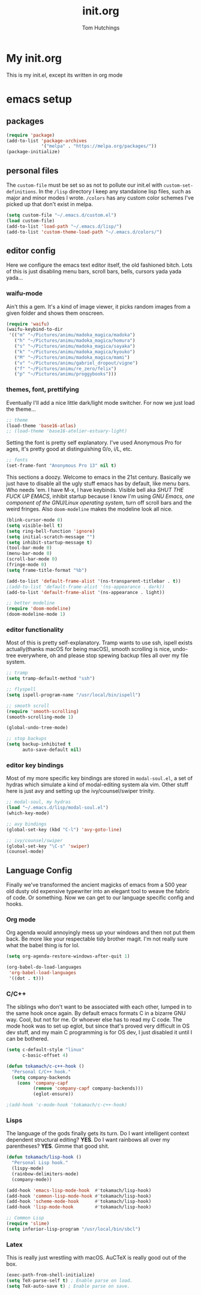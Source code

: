 #+TITLE: init.org
#+AUTHOR: Tom Hutchings
#+BABEL: :cache yes
#+PROPERTY: header-args :tangle yes

* My init.org
  This is my init.el, except its written in org mode

* emacs setup
** packages
#+BEGIN_SRC emacs-lisp
(require 'package)
(add-to-list 'package-archives
             '("melpa" . "https://melpa.org/packages/"))
(package-initialize)
#+END_SRC

** personal files
   The =custom-file= must be set so as not to pollute our init.el with =custom-set-definitions=.
   In the =/lisp= directory I keep any standalone lisp files, such as major and minor modes I wrote.
   =/colors= has any custom color schemes I've picked up that don't exist in melpa.

#+BEGIN_SRC emacs-lisp
(setq custom-file "~/.emacs.d/custom.el")
(load custom-file)
(add-to-list 'load-path "~/.emacs.d/lisp/")
(add-to-list 'custom-theme-load-path "~/.emacs.d/colors/")
#+END_SRC

** editor config
   Here we configure the emacs text editor itself, the old fashioned bitch. Lots of this is just disabling menu bars, scroll bars, bells, cursors yada yada yada...

*** waifu-mode
    Ain't this a gem. It's a kind of image viewer, it picks random images from a given folder and shows them onscreen.
#+BEGIN_SRC emacs-lisp
(require 'waifu)
(waifu-keybind-to-dir
 '(("m" "~/Pictures/animu/madoka_magica/madoka")
   ("h" "~/Pictures/animu/madoka_magica/homura")
   ("s" "~/Pictures/animu/madoka_magica/sayaka")
   ("k" "~/Pictures/animu/madoka_magica/kyouko")
   ("M" "~/Pictures/animu/madoka_magica/mami")
   ("v" "~/Pictures/animu/gabriel_dropout/vigne")
   ("f" "~/Pictures/animu/re_zero/felix")
   ("p" "~/Pictures/animu/proggybooks")))
#+END_SRC

*** themes, font, prettifying
    Eventually I'll add a nice little dark/light mode switcher. For now we just load the theme...
#+BEGIN_SRC emacs-lisp
  ;; theme
  (load-theme 'base16-atlas)
  ;; (load-theme 'base16-atelier-estuary-light)
#+END_SRC

    Setting the font is pretty self explanatory. I've used Anonymous Pro for ages, it's pretty good at distinguishing 0/o, i/L, etc.
#+BEGIN_SRC emacs-lisp
  ;; fonts
  (set-frame-font "Anonymous Pro 13" nil t)
#+END_SRC

    This sections a doozy. Welcome to emacs in the 21st century. Basically we just have to disable all the ugly stuff emacs has by default, like menu bars. Who needs 'em. I have M-x, I have keybinds. Visible bell aka /SHUT THE FUCK UP EMACS/, inhibit startup because I know I'm using /GNU Emacs, one component of the GNU/Linux operating system/, turn off scroll bars and the weird fringes. Also =doom-modeline= makes the modeline look all nice.
#+BEGIN_SRC emacs-lisp
  (blink-cursor-mode 0)
  (setq visible-bell t)
  (setq ring-bell-function 'ignore)
  (setq initial-scratch-message "")
  (setq inhibit-startup-message t)
  (tool-bar-mode 0)
  (menu-bar-mode 0)
  (scroll-bar-mode 0)
  (fringe-mode 0)
  (setq frame-title-format "%b")

  (add-to-list 'default-frame-alist '(ns-transparent-titlebar . t))
  ;(add-to-list 'default-frame-alist '(ns-appearance . dark))
  (add-to-list 'default-frame-alist '(ns-appearance . light))

  ;; better modeline
  (require 'doom-modeline)
  (doom-modeline-mode 1)
#+END_SRC

*** editor functionality
    Most of this is pretty self-explanatory. Tramp wants to use ssh, ispell exists actually(thanks macOS for being macOS), smooth scrolling is nice, undo-tree everywhere, oh and please stop spewing backup files all over my file system.

#+BEGIN_SRC emacs-lisp
;; tramp
(setq tramp-default-method "ssh")

;; flyspell
(setq ispell-program-name "/usr/local/bin/ispell")

;; smooth scroll
(require 'smooth-scrolling)
(smooth-scrolling-mode 1)

(global-undo-tree-mode)

;; stop backups
(setq backup-inhibited t
      auto-save-default nil)
#+END_SRC

*** editor key bindings
    Most of my more specific key bindings are stored in =modal-soul.el=, a set of hydras which simulate a kind of modal-editing system ala vim. Other stuff here is just avy and setting up the ivy/counsel/swiper trinity.

#+BEGIN_SRC emacs-lisp
;; modal-soul, my hydras
(load "~/.emacs.d/lisp/modal-soul.el")
(which-key-mode)

;; avy bindings
(global-set-key (kbd "C-l") 'avy-goto-line)

;; ivy/counsel/swiper
(global-set-key "\C-s" 'swiper)
(counsel-mode)
#+END_SRC

** Language Config
   Finally we've transformed the ancient magicks of emacs from a 500 year old dusty old expensive typewriter into an elegant tool to weave the fabric of code. Or something. Now we can get to our language specific config and hooks. 

*** Org mode
    Org agenda would annoyingly mess up your windows and then not put them back. Be more like your respectable tidy brother magit.
    I'm not really sure what the babel thing is for lol.

#+BEGIN_SRC emacs-lisp
(setq org-agenda-restore-windows-after-quit 1)

(org-babel-do-load-languages
 'org-babel-load-languages
 '((dot . t)))
#+END_SRC

*** C/C++
    The siblings who don't want to be associated with each other, lumped in to the same hook once again. By default emacs formats C in a bizarre GNU way. Cool, but not for me. Or whoever else has to read my C code.
    The mode hook was to set up eglot, but since that's proved very difficult in OS dev stuff, and my main C programming is for OS dev, I just disabled it until I can be bothered.
#+BEGIN_SRC emacs-lisp
(setq c-default-style "linux"
      c-basic-offset 4)

(defun tokamach/c-c++-hook ()
  "Personal C/C++ hook."
  (setq company-backends
	(cons 'company-capf
	      (remove 'company-capf company-backends)))
	      (eglot-ensure))

;(add-hook 'c-mode-hook 'tokamach/c-c++-hook)
#+END_SRC

*** Lisps
    The language of the gods finally gets its turn. Do I want intelligent context dependent structural editing? *YES*. Do I want rainbows all over my parentheses? *YES*. Gimme that good shit.

#+BEGIN_SRC emacs-lisp
(defun tokamach/lisp-hook ()
  "Personal Lisp hook."
  (lispy-mode)
  (rainbow-delimiters-mode)
  (company-mode))

(add-hook 'emacs-lisp-mode-hook  #'tokamach/lisp-hook)
(add-hook 'common-lisp-mode-hook #'tokamach/lisp-hook)
(add-hook 'scheme-mode-hook      #'tokamach/lisp-hook)
(add-hook 'lisp-mode-hook        #'tokamach/lisp-hook)

;; Common Lisp
(require 'slime)
(setq inferior-lisp-program "/usr/local/bin/sbcl")
#+END_SRC

*** Latex
    This is really just wrestling with macOS. AuCTeX is really good out of the box.
#+BEGIN_SRC emacs-lisp
(exec-path-from-shell-initialize)
(setq TeX-parse-self t) ; Enable parse on load.
(setq TeX-auto-save t) ; Enable parse on save.
#+END_SRC
